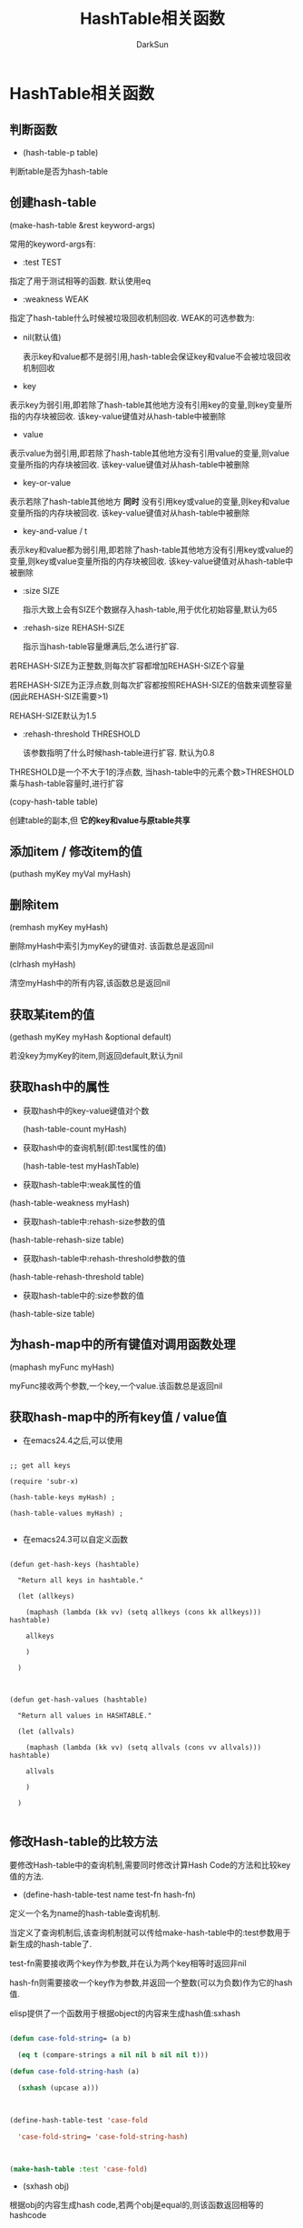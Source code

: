 #+TITLE: HashTable相关函数
#+AUTHOR: DarkSun

* 目录                                                    :TOC_4_gh:noexport:
- [[#hashtable相关函数][HashTable相关函数]]
  - [[#判断函数][判断函数]]
  - [[#创建hash-table][创建hash-table]]
  - [[#添加item--修改item的值][添加item / 修改item的值]]
  - [[#删除item][删除item]]
  - [[#获取某item的值][获取某item的值]]
  - [[#获取hash中的属性][获取hash中的属性]]
  - [[#为hash-map中的所有键值对调用函数处理][为hash-map中的所有键值对调用函数处理]]
  - [[#获取hash-map中的所有key值--value值][获取hash-map中的所有key值 / value值]]
  - [[#修改hash-table的比较方法][修改Hash-table的比较方法]]

* HashTable相关函数

** 判断函数

   * (hash-table-p table)

   判断table是否为hash-table

** 创建hash-table



   (make-hash-table &rest keyword-args)



   常用的keyword-args有:

   * :test TEST



   指定了用于测试相等的函数. 默认使用eq



   * :weakness WEAK



   指定了hash-table什么时候被垃圾回收机制回收. WEAK的可选参数为:

        * nil(默认值)

          表示key和value都不是弱引用,hash-table会保证key和value不会被垃圾回收机制回收



        * key

        表示key为弱引用,即若除了hash-table其他地方没有引用key的变量,则key变量所指的内存块被回收. 该key-value键值对从hash-table中被删除



        * value

        表示value为弱引用,即若除了hash-table其他地方没有引用value的变量,则value变量所指的内存块被回收. 该key-value键值对从hash-table中被删除



        * key-or-value

        表示若除了hash-table其他地方 *同时* 没有引用key或value的变量,则key和value变量所指的内存块被回收. 该key-value键值对从hash-table中被删除



        * key-and-value / t

        表示key和value都为弱引用,即若除了hash-table其他地方没有引用key或value的变量,则key或value变量所指的内存块被回收. 该key-value键值对从hash-table中被删除



        * :size SIZE

          指示大致上会有SIZE个数据存入hash-table,用于优化初始容量,默认为65



        * :rehash-size REHASH-SIZE

          指示当hash-table容量爆满后,怎么进行扩容.



        若REHASH-SIZE为正整数,则每次扩容都增加REHASH-SIZE个容量



        若REHASH-SIZE为正浮点数,则每次扩容都按照REHASH-SIZE的倍数来调整容量(因此REHASH-SIZE需要>1)



        REHASH-SIZE默认为1.5



        * :rehash-threshold THRESHOLD

          该参数指明了什么时候hash-table进行扩容. 默认为0.8



        THRESHOLD是一个不大于1的浮点数, 当hash-table中的元素个数>THRESHOLD乘与hash-table容量时,进行扩容



        (copy-hash-table table)



        创建table的副本,但 *它的key和value与原table共享*

** 添加item / 修改item的值



   (puthash myKey myVal myHash)



** 删除item



   (remhash myKey myHash)



   删除myHash中索引为myKey的键值对. 该函数总是返回nil



   (clrhash myHash)



   清空myHash中的所有内容,该函数总是返回nil



** 获取某item的值



   (gethash myKey myHash &optional default)



   若没key为myKey的item,则返回default,默认为nil



** 获取hash中的属性

   * 获取hash中的key-value键值对个数

     (hash-table-count myHash)



   * 获取hash中的查询机制(即:test属性的值)

     (hash-table-test myHashTable)



   * 获取hash-table中:weak属性的值

   (hash-table-weakness myHash)



   * 获取hash-table中:rehash-size参数的值

   (hash-table-rehash-size table)



   * 获取hash-table中:rehash-threshold参数的值

   (hash-table-rehash-threshold table)



   * 获取hash-table中的:size参数的值

   (hash-table-size table)



** 为hash-map中的所有键值对调用函数处理



   (maphash myFunc myHash)



   myFunc接收两个参数,一个key,一个value.该函数总是返回nil



** 获取hash-map中的所有key值 / value值



   * 在emacs24.4之后,可以使用

   #+BEGIN_SRC elisp

     ;; get all keys

     (require 'subr-x)

     (hash-table-keys myHash) ;

     (hash-table-values myHash) ;

   #+END_SRC



   * 在emacs24.3可以自定义函数



   #+BEGIN_SRC elisp

     (defun get-hash-keys (hashtable)

       "Return all keys in hashtable."

       (let (allkeys)

         (maphash (lambda (kk vv) (setq allkeys (cons kk allkeys))) hashtable)

         allkeys

         )

       )



     (defun get-hash-values (hashtable)

       "Return all values in HASHTABLE."

       (let (allvals)

         (maphash (lambda (kk vv) (setq allvals (cons vv allvals))) hashtable)

         allvals

         )

       )

   #+END_SRC



** 修改Hash-table的比较方法

   要修改Hash-table中的查询机制,需要同时修改计算Hash Code的方法和比较key值的方法.



   * (define-hash-table-test name test-fn hash-fn)

   定义一个名为name的hash-table查询机制.



   当定义了查询机制后,该查询机制就可以传给make-hash-table中的:test参数用于新生成的hash-table了.



   test-fn需要接收两个key作为参数,并在认为两个key相等时返回非nil



   hash-fn则需要接收一个key作为参数,并返回一个整数(可以为负数)作为它的hash值.



   elisp提供了一个函数用于根据object的内容来生成hash值:sxhash

   #+BEGIN_SRC emacs-lisp

     (defun case-fold-string= (a b)

       (eq t (compare-strings a nil nil b nil nil t)))

     (defun case-fold-string-hash (a)

       (sxhash (upcase a)))



     (define-hash-table-test 'case-fold

       'case-fold-string= 'case-fold-string-hash)



     (make-hash-table :test 'case-fold)

   #+END_SRC



   * (sxhash obj)



   根据obj的内容生成hash code,若两个obj是equal的,则该函数返回相等的hashcode

   #+BEGIN_SRC emacs-lisp

     (define-hash-table-test 'contents-hash 'equal 'sxhash)



     (make-hash-table :test 'contents-hash)



   #+END_SRC
